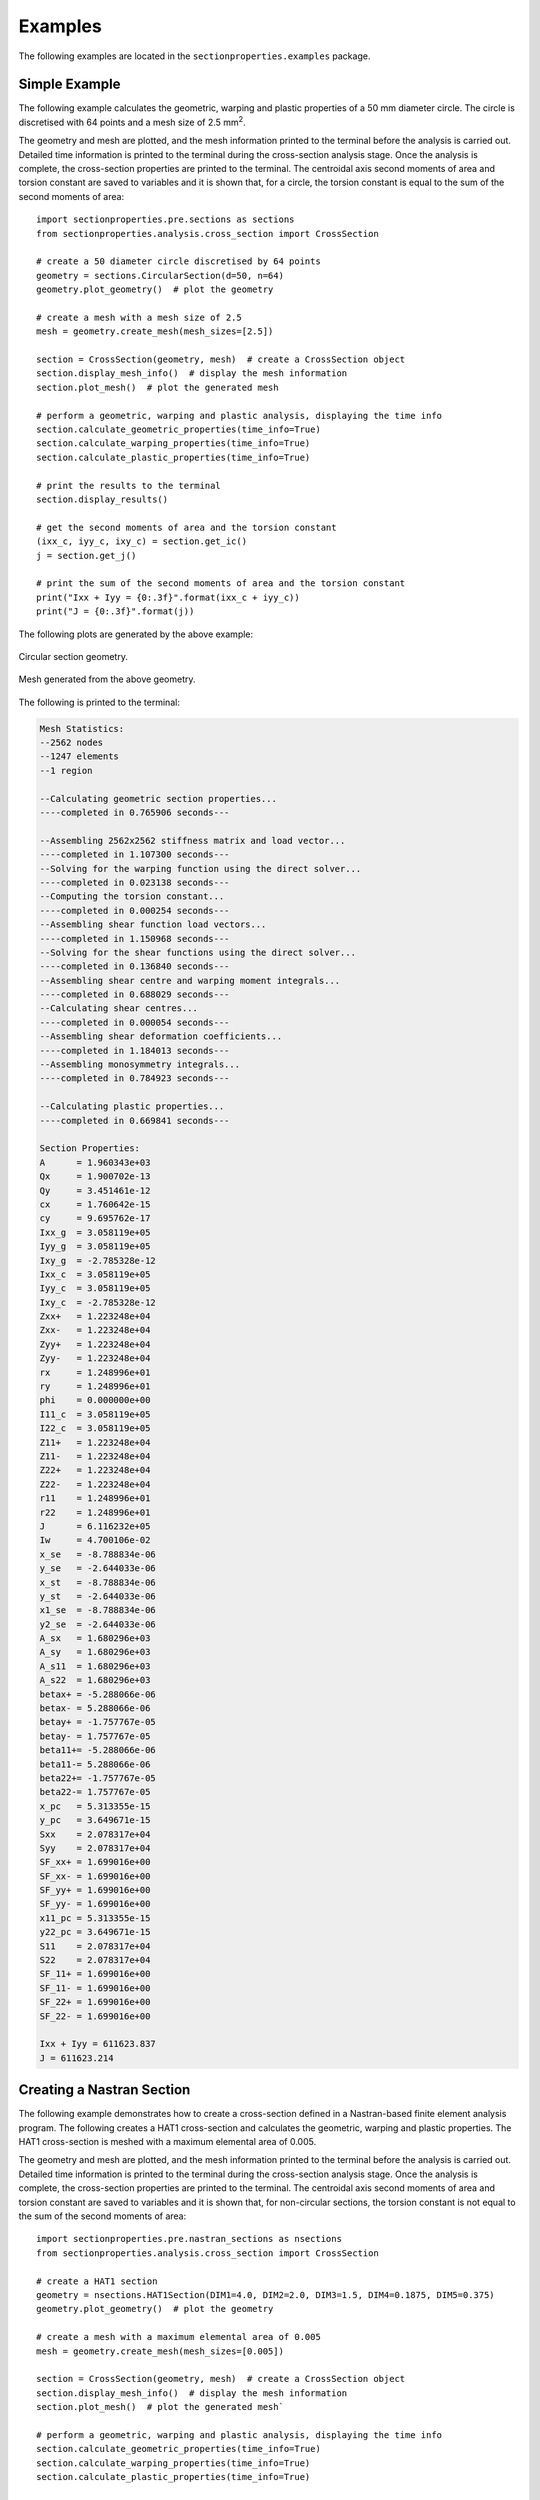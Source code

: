 .. _label-examples:

Examples
========

The following examples are located in the ``sectionproperties.examples``
package.

Simple Example
--------------

The following example calculates the geometric, warping and plastic properties
of a 50 mm diameter circle. The circle is discretised with 64 points and a mesh
size of 2.5 mm\ :sup:`2`.

The geometry and mesh are plotted, and the mesh information printed to the terminal
before the analysis is carried out. Detailed time information is printed to the
terminal during the cross-section analysis stage. Once the analysis is complete,
the cross-section properties are printed to the terminal. The centroidal
axis second moments of area and torsion constant are saved to variables and it
is shown that, for a circle, the torsion constant is equal to the sum of the
second moments of area::

  import sectionproperties.pre.sections as sections
  from sectionproperties.analysis.cross_section import CrossSection

  # create a 50 diameter circle discretised by 64 points
  geometry = sections.CircularSection(d=50, n=64)
  geometry.plot_geometry()  # plot the geometry

  # create a mesh with a mesh size of 2.5
  mesh = geometry.create_mesh(mesh_sizes=[2.5])

  section = CrossSection(geometry, mesh)  # create a CrossSection object
  section.display_mesh_info()  # display the mesh information
  section.plot_mesh()  # plot the generated mesh

  # perform a geometric, warping and plastic analysis, displaying the time info
  section.calculate_geometric_properties(time_info=True)
  section.calculate_warping_properties(time_info=True)
  section.calculate_plastic_properties(time_info=True)

  # print the results to the terminal
  section.display_results()

  # get the second moments of area and the torsion constant
  (ixx_c, iyy_c, ixy_c) = section.get_ic()
  j = section.get_j()

  # print the sum of the second moments of area and the torsion constant
  print("Ixx + Iyy = {0:.3f}".format(ixx_c + iyy_c))
  print("J = {0:.3f}".format(j))

The following plots are generated by the above example:

..  figure:: ../images/sections/circle_geometry.png
    :align: center
    :scale: 75 %

    Circular section geometry.

..  figure:: ../images/sections/circle_mesh.png
    :align: center
    :scale: 75 %

    Mesh generated from the above geometry.

The following is printed to the terminal:

.. code-block:: text

  Mesh Statistics:
  --2562 nodes
  --1247 elements
  --1 region

  --Calculating geometric section properties...
  ----completed in 0.765906 seconds---

  --Assembling 2562x2562 stiffness matrix and load vector...
  ----completed in 1.107300 seconds---
  --Solving for the warping function using the direct solver...
  ----completed in 0.023138 seconds---
  --Computing the torsion constant...
  ----completed in 0.000254 seconds---
  --Assembling shear function load vectors...
  ----completed in 1.150968 seconds---
  --Solving for the shear functions using the direct solver...
  ----completed in 0.136840 seconds---
  --Assembling shear centre and warping moment integrals...
  ----completed in 0.688029 seconds---
  --Calculating shear centres...
  ----completed in 0.000054 seconds---
  --Assembling shear deformation coefficients...
  ----completed in 1.184013 seconds---
  --Assembling monosymmetry integrals...
  ----completed in 0.784923 seconds---

  --Calculating plastic properties...
  ----completed in 0.669841 seconds---

  Section Properties:
  A	 = 1.960343e+03
  Qx	 = 1.900702e-13
  Qy	 = 3.451461e-12
  cx	 = 1.760642e-15
  cy	 = 9.695762e-17
  Ixx_g	 = 3.058119e+05
  Iyy_g	 = 3.058119e+05
  Ixy_g	 = -2.785328e-12
  Ixx_c	 = 3.058119e+05
  Iyy_c	 = 3.058119e+05
  Ixy_c	 = -2.785328e-12
  Zxx+	 = 1.223248e+04
  Zxx-	 = 1.223248e+04
  Zyy+	 = 1.223248e+04
  Zyy-	 = 1.223248e+04
  rx	 = 1.248996e+01
  ry	 = 1.248996e+01
  phi	 = 0.000000e+00
  I11_c	 = 3.058119e+05
  I22_c	 = 3.058119e+05
  Z11+	 = 1.223248e+04
  Z11-	 = 1.223248e+04
  Z22+	 = 1.223248e+04
  Z22-	 = 1.223248e+04
  r11	 = 1.248996e+01
  r22	 = 1.248996e+01
  J	 = 6.116232e+05
  Iw	 = 4.700106e-02
  x_se	 = -8.788834e-06
  y_se	 = -2.644033e-06
  x_st	 = -8.788834e-06
  y_st	 = -2.644033e-06
  x1_se	 = -8.788834e-06
  y2_se	 = -2.644033e-06
  A_sx	 = 1.680296e+03
  A_sy	 = 1.680296e+03
  A_s11	 = 1.680296e+03
  A_s22	 = 1.680296e+03
  betax+ = -5.288066e-06
  betax- = 5.288066e-06
  betay+ = -1.757767e-05
  betay- = 1.757767e-05
  beta11+= -5.288066e-06
  beta11-= 5.288066e-06
  beta22+= -1.757767e-05
  beta22-= 1.757767e-05
  x_pc	 = 5.313355e-15
  y_pc	 = 3.649671e-15
  Sxx	 = 2.078317e+04
  Syy	 = 2.078317e+04
  SF_xx+ = 1.699016e+00
  SF_xx- = 1.699016e+00
  SF_yy+ = 1.699016e+00
  SF_yy- = 1.699016e+00
  x11_pc = 5.313355e-15
  y22_pc = 3.649671e-15
  S11	 = 2.078317e+04
  S22	 = 2.078317e+04
  SF_11+ = 1.699016e+00
  SF_11- = 1.699016e+00
  SF_22+ = 1.699016e+00
  SF_22- = 1.699016e+00

  Ixx + Iyy = 611623.837
  J = 611623.214

Creating a Nastran Section
--------------------------

The following example demonstrates how to create a cross-section defined in
a Nastran-based finite element analysis program. The following creates a
HAT1 cross-section and calculates the geometric, warping and plastic properties.
The HAT1 cross-section is meshed with a maximum elemental area of 0.005.

The geometry and mesh are plotted, and the mesh information printed to the terminal
before the analysis is carried out. Detailed time information is printed to the
terminal during the cross-section analysis stage. Once the analysis is complete,
the cross-section properties are printed to the terminal. The centroidal
axis second moments of area and torsion constant are saved to variables and it
is shown that, for non-circular sections, the torsion constant is not equal to the
sum of the second moments of area::

    import sectionproperties.pre.nastran_sections as nsections
    from sectionproperties.analysis.cross_section import CrossSection

    # create a HAT1 section
    geometry = nsections.HAT1Section(DIM1=4.0, DIM2=2.0, DIM3=1.5, DIM4=0.1875, DIM5=0.375)
    geometry.plot_geometry()  # plot the geometry

    # create a mesh with a maximum elemental area of 0.005
    mesh = geometry.create_mesh(mesh_sizes=[0.005])

    section = CrossSection(geometry, mesh)  # create a CrossSection object
    section.display_mesh_info()  # display the mesh information
    section.plot_mesh()  # plot the generated mesh`

    # perform a geometric, warping and plastic analysis, displaying the time info
    section.calculate_geometric_properties(time_info=True)
    section.calculate_warping_properties(time_info=True)
    section.calculate_plastic_properties(time_info=True)

    # print the results to the terminal
    section.display_results()

    # get the second moments of area and the torsion constant
    (ixx_c, iyy_c, ixy_c) = section.get_ic()
    j = section.get_j()

    # print the sum of the second moments of area and the torsion constant
    print("Ixx + Iyy = {0:.3f}".format(ixx_c + iyy_c))
    print("J = {0:.3f}".format(j))

The following plots are generated by the above example:

..  figure:: ../images/sections/hat1_geometry.png
    :align: center
    :scale: 75 %

    Circular section geometry.

..  figure:: ../images/sections/hat1_mesh.png
    :align: center
    :scale: 75 %

    Mesh generated from the above geometry.

The following is printed to the terminal:

.. code-block:: text

    Mesh Statistics:
    --2038 nodes
    --926 elements
    --2 regions

    --Calculating geometric section properties...
    ----completed in 0.367074 seconds---

    --Assembling 2038x2038 stiffness matrix and load vector...
    ----completed in 0.515934 seconds---
    --Solving for the warping function using the direct solver...
    ----completed in 0.005604 seconds---
    --Computing the torsion constant...
    ----completed in 0.000104 seconds---
    --Assembling shear function load vectors...
    ----completed in 0.525532 seconds---
    --Solving for the shear functions using the direct solver...
    ----completed in 0.064247 seconds---
    --Assembling shear centre and warping moment integrals...
    ----completed in 0.331969 seconds---
    --Calculating shear centres...
    ----completed in 0.000043 seconds---
    --Assembling shear deformation coefficients...
    ----completed in 0.511631 seconds---
    --Assembling monosymmetry integrals...
    ----completed in 0.389498 seconds---

    --Calculating plastic properties...
    ----completed in 0.131321 seconds---

    Section Properties:
    A	 = 2.789062e+00
    Qx	 = 1.626709e+00
    Qy	 = -1.424642e-16
    cx	 = -5.107959e-17
    cy	 = 5.832458e-01
    Ixx_g	 = 1.935211e+00
    Iyy_g	 = 3.233734e+00
    Ixy_g	 = -1.801944e-16
    Ixx_c	 = 9.864400e-01
    Iyy_c	 = 3.233734e+00
    Ixy_c	 = -9.710278e-17
    Zxx+	 = 6.962676e-01
    Zxx-	 = 1.691294e+00
    Zyy+	 = 1.616867e+00
    Zyy-	 = 1.616867e+00
    rx	 = 5.947113e-01
    ry	 = 1.076770e+00
    phi	 = -9.000000e+01
    I11_c	 = 3.233734e+00
    I22_c	 = 9.864400e-01
    Z11+	 = 1.616867e+00
    Z11-	 = 1.616867e+00
    Z22+	 = 1.691294e+00
    Z22-	 = 6.962676e-01
    r11	 = 1.076770e+00
    r22	 = 5.947113e-01
    J	 = 9.878443e-01
    Iw	 = 1.160810e-01
    x_se	 = 4.822719e-05
    y_se	 = 4.674792e-01
    x_st	 = 4.822719e-05
    y_st	 = 4.674792e-01
    x1_se	 = 1.157666e-01
    y2_se	 = 4.822719e-05
    A_sx	 = 1.648312e+00
    A_sy	 = 6.979733e-01
    A_s11	 = 6.979733e-01
    A_s22	 = 1.648312e+00
    betax+	 = -2.746928e-01
    betax-	 = 2.746928e-01
    betay+	 = 9.645438e-05
    betay-	 = -9.645438e-05
    beta11+	 = 9.645438e-05
    beta11-	 = -9.645438e-05
    beta22+	 = 2.746928e-01
    beta22-	 = -2.746928e-01
    x_pc	 = -5.107959e-17
    y_pc	 = 3.486328e-01
    Sxx	 = 1.140530e+00
    Syy	 = 2.603760e+00
    SF_xx+	 = 1.638062e+00
    SF_xx-	 = 6.743533e-01
    SF_yy+	 = 1.610373e+00
    SF_yy-	 = 1.610373e+00
    x11_pc	 = -3.671369e-17
    y22_pc	 = 3.486328e-01
    S11	 = 2.603760e+00
    S22	 = 1.140530e+00
    SF_11+	 = 1.610374e+00
    SF_11-	 = 1.610374e+00
    SF_22+	 = 6.743539e-01
    SF_22-	 = 1.638064e+00

    Ixx + Iyy = 4.220
    J = 0.988

Creating Custom Geometry
------------------------

The following example demonstrates how geometry objects can be created from a
list of points, facets, holes and control points. An straight angle section with
a plate at its base is created from a list of points and facets. The bottom plate
is assigned a separate control point meaning two discrete regions are created.
Creating separate regions allows the user to control the mesh size in each region
and assign material properties to different regions. The geometry is cleaned to
remove the overlapping facet at the junction of the angle and the plate. A
geometric, warping and plastic analysis is then carried out.

The geometry and mesh are plotted before the analysis is carried out. Once the
analysis is complete, a plot of the various calculated centroids is generated::

  import sectionproperties.pre.sections as sections
  from sectionproperties.analysis.cross_section import CrossSection

  # define parameters for the angle section
  a = 1
  b = 2
  t = 0.1

  # build the lists of points, facets, holes and control points
  points = [[-t/2, -2*a], [t/2, -2*a], [t/2, -t/2], [a, -t/2], [a, t/2],
            [-t/2, t/2], [-b/2, -2*a], [b/2, -2*a], [b/2, -2*a-t],
            [-b/2, -2*a-t]]
  facets = [[0, 1], [1, 2], [2, 3], [3, 4], [4, 5], [5, 0], [6, 7], [7, 8],
            [8, 9], [9, 6]]
  holes = []
  control_points = [[0, 0], [0, -2*a-t/2]]

  # create the custom geometry object
  geometry = sections.CustomSection(points, facets, holes, control_points)
  geometry.clean_geometry()  # clean the geometry
  geometry.plot_geometry()  # plot the geometry

  # create the mesh - use a smaller refinement for the angle region
  mesh = geometry.create_mesh(mesh_sizes=[0.0005, 0.001])

  # create a CrossSection object
  section = CrossSection(geometry, mesh)
  section.plot_mesh()  # plot the generated mesh

  # perform a geometric, warping and plastic analysis
  section.calculate_geometric_properties()
  section.calculate_warping_properties()
  section.calculate_plastic_properties()

  # plot the centroids
  section.plot_centroids()

The following plots are generated by the above example:

..  figure:: ../images/examples/custom_geometry.png
    :align: center
    :scale: 75 %

    Plot of the generated geometry object.

..  figure:: ../images/examples/custom_mesh.png
    :align: center
    :scale: 75 %

    Mesh generated from the above geometry.

..  figure:: ../images/examples/custom_centroids.png
    :align: center
    :scale: 75 %

    Plot of the centroids and the principal axis.

Creating a Merged Section
-------------------------

The following example demonstrates how to merge multiple geometry objects into
a single geometry object. A 150x100x6 RHS is modelled with a solid 50x50 triangular
section on its top and a 100x100x6 EA section on its right side. The three geometry
objects are merged together using the :class:`~sectionproperties.pre.sections.MergedSection`
class. The order of the geometry objects in the list that is passed into the constructor of the
:class:`~sectionproperties.pre.sections.MergedSection` class is important, as this same
order relates to specifying mesh sizes and material properties.

Once the geometry has been merged, it is vital to clean the geometry to remove
any artefacts that may impede the meshing algorithm. A mesh is created with a mesh
size of 2.5 mm\ :sup:`2` for the RHS (first in ``section_list``), 5 mm\ :sup:`2` for the triangle (second
in ``section_list``) and 3 mm\ :sup:`2` for the angle (last in ``section_list``).

The geometry and mesh are plotted, and the mesh information printed to the terminal
before the analysis is carried out. Detailed time information is printed to the
terminal during the cross-section analysis stage. Once the analysis is complete,
the centroids are plotted::

  import sectionproperties.pre.sections as sections
  from sectionproperties.analysis.cross_section import CrossSection

  # create a 150x100x6 RHS
  rhs = sections.Rhs(d=150, b=100, t=6, r_out=15, n_r=8)

  # create a triangular section on top of the RHS
  points = [[0, 0], [50, 0], [25, 50]]
  facets = [[0, 1], [1, 2], [2, 0]]
  holes = []
  control_points = [[25, 25]]
  triangle = sections.CustomSection(points, facets, holes, control_points,
                                    shift=[25, 150])

  # create a 100x100x6 EA on the right of the RHS
  angle = sections.AngleSection(d=100, b=100, t=6, r_r=8, r_t=5, n_r=8,
                                shift=[100, 25])

  # create a list of the sections to be merged
  section_list = [rhs, triangle, angle]

  # merge the three sections into one geometry object
  geometry = sections.MergedSection(section_list)

  # clean the geometry - print cleaning information to the terminal
  geometry.clean_geometry(verbose=True)
  geometry.plot_geometry()  # plot the geometry

  # create a mesh - use a mesh size of 2.5 for the RHS, 5 for the triangle and
  # 3 for the angle
  mesh = geometry.create_mesh(mesh_sizes=[2.5, 5, 3])

  # create a CrossSection object
  section = CrossSection(geometry, mesh)
  section.display_mesh_info()  # display the mesh information
  section.plot_mesh()  # plot the generated mesh

  # perform a geometric, warping and plastic analysis, displaying the time info
  # and the iteration info for the plastic analysis
  section.calculate_geometric_properties(time_info=True)
  section.calculate_warping_properties(time_info=True)
  section.calculate_plastic_properties(time_info=True, verbose=True)

  # plot the centroids
  section.plot_centroids()

The following plots are generated by the above example:

..  figure:: ../images/examples/merged_geometry.png
    :align: center
    :scale: 75 %

    Plot of the generated geometry object.

..  figure:: ../images/examples/merged_mesh.png
    :align: center
    :scale: 75 %

    Mesh generated from the above geometry.

..  figure:: ../images/examples/merged_centroids.png
    :align: center
    :scale: 75 %

    Plot of the centroids and the principal axis.

The following is printed to the terminal:

.. code-block:: text

  Removed overlapping facets... Rebuilt with points: [30, 67, 93, 32]
  Removed overlapping facets... Rebuilt with points: [46, 65, 64, 48]
  Mesh Statistics:
  --6053 nodes
  --2755 elements
  --3 regions

  --Calculating geometric section properties...
  ----completed in 1.730845 seconds---

  --Assembling 6053x6053 stiffness matrix and load vector...
  ----completed in 2.793801 seconds---
  --Solving for the warping function using the direct solver...
  ----completed in 0.021323 seconds---
  --Computing the torsion constant...
  ----completed in 0.000316 seconds---
  --Assembling shear function load vectors...
  ----completed in 2.552404 seconds---
  --Solving for the shear functions using the direct solver...
  ----completed in 0.604847 seconds---
  --Assembling shear centre and warping moment integrals...
  ----completed in 1.578075 seconds---
  --Calculating shear centres...
  ----completed in 0.000068 seconds---
  --Assembling shear deformation coefficients...
  ----completed in 2.438405 seconds---

  --Calculating plastic properties...
  ---x-axis plastic centroid calculation converged at 1.66608e+00 in 7 iterations.
  ---y-axis plastic centroid calculation converged at -5.83761e+00 in 10 iterations.
  ---11-axis plastic centroid calculation converged at -1.43134e+00 in 7 iterations.
  ---22-axis plastic centroid calculation converged at -1.21319e+01 in 9 iterations.
  ----completed in 2.710146 seconds---

Mirroring and Rotating Geometry
-------------------------------

The following example demonstrates how geometry objects can be mirrored and
rotated. A 200PFC and 150PFC are placed back-to-back by using the
:func:`~sectionproperties.pre.sections.Geometry.mirror_section` method and are
rotated counter-clockwise by 30 degrees by using the
:func:`~sectionproperties.pre.sections.Geometry.rotate_section` method. The
geometry is cleaned to ensure there are no overlapping facets along the junction
between the two PFCs. A geometric, warping and plastic analysis is then carried out.

The geometry and mesh are plotted, and the mesh information printed to the terminal
before the analysis is carried out. Detailed time information is printed to the
terminal during the cross-section analysis stage and iteration information printed
for the plastic analysis. Once the analysis is complete, a plot of the various
calculated centroids is generated::

  import sectionproperties.pre.sections as sections
  from sectionproperties.analysis.cross_section import CrossSection

  # create a 200PFC and a 150PFC
  pfc1 = sections.PfcSection(d=203, b=133, t_f=7.8, t_w=5.8, r=8.9, n_r=8)
  pfc2 = sections.PfcSection(d=150, b=133, t_f=7.8, t_w=5.8, r=8.9, n_r=8,
                             shift=[0, 26.5])

  # mirror the 200 PFC about the y-axis
  pfc1.mirror_section(axis='y', mirror_point=[0, 0])

  # merge the pfc sections
  geometry = sections.MergedSection([pfc1, pfc2])

  # rotate the geometry counter-clockwise by 30 degrees
  geometry.rotate_section(angle=30)

  # clean the geometry - print cleaning information to the terminal
  geometry.clean_geometry(verbose=True)
  geometry.plot_geometry()  # plot the geometry

  # create a mesh - use a mesh size of 5 for the 200PFC and 4 for the 150PFC
  mesh = geometry.create_mesh(mesh_sizes=[5, 4])

  # create a CrossSection object
  section = CrossSection(geometry, mesh)
  section.display_mesh_info()  # display the mesh information
  section.plot_mesh()  # plot the generated mesh

  # perform a geometric, warping and plastic analysis, displaying the time info
  # and the iteration info for the plastic analysis
  section.calculate_geometric_properties(time_info=True)
  section.calculate_warping_properties(time_info=True)
  section.calculate_plastic_properties(time_info=True, verbose=True)

  # plot the centroids
  section.plot_centroids()

The following plots are generated by the above example:

..  figure:: ../images/examples/mirr_rot_geometry.png
    :align: center
    :scale: 75 %

    Plot of the generated geometry object.

..  figure:: ../images/examples/mirr_rot_mesh.png
    :align: center
    :scale: 75 %

    Mesh generated from the above geometry.

..  figure:: ../images/examples/mirr_rot_centroids.png
    :align: center
    :scale: 75 %

    Plot of the centroids and the principal axis.

The following is printed to the terminal:

.. code-block:: text

  Removed overlapping facets... Rebuilt with points: [21, 43, 22, 0]
  Mesh Statistics:
  --4841 nodes
  --2152 elements
  --2 regions

  --Calculating geometric section properties...
  ----completed in 1.350236 seconds---

  --Assembling 4841x4841 stiffness matrix and load vector...
  ----completed in 2.002365 seconds---
  --Solving for the warping function using the direct solver...
  ----completed in 0.013307 seconds---
  --Computing the torsion constant...
  ----completed in 0.000222 seconds---
  --Assembling shear function load vectors...
  ----completed in 1.910170 seconds---
  --Solving for the shear functions using the direct solver...
  ----completed in 0.623121 seconds---
  --Assembling shear centre and warping moment integrals...
  ----completed in 1.163591 seconds---
  --Calculating shear centres...
  ----completed in 0.000059 seconds---
  --Assembling shear deformation coefficients...
  ----completed in 1.831169 seconds---

  --Calculating plastic properties...
  ---x-axis plastic centroid calculation converged at 2.77651e+00 in 9 iterations.
  ---y-axis plastic centroid calculation converged at 3.02247e+00 in 5 iterations.
  ---11-axis plastic centroid calculation converged at -2.41585e-13 in 3 iterations.
  ---22-axis plastic centroid calculation converged at 6.10669e-01 in 5 iterations.
  ----completed in 0.860817 seconds---

Performing a Stress Analysis
----------------------------

The following example demonstrates how a stress analysis can be performed on a
cross-section. A 150x100x6 RHS is modelled on its side with a maximum mesh area
of 2 mm\ :sup:`2`. The pre-requisite geometric and warping analyses are performed
before two separate stress analyses are undertaken. The first combines bending
and shear about the x-axis with a torsion moment and the second combines bending
and shear about the y-axis with a torsion moment.

After the analysis is performed, various plots of the stresses are generated::

  import sectionproperties.pre.sections as sections
  from sectionproperties.analysis.cross_section import CrossSection

  # create a 150x100x6 RHS on its side
  geometry = sections.Rhs(d=100, b=150, t=6, r_out=15, n_r=8)

  # create a mesh with a maximum area of 2
  mesh = geometry.create_mesh(mesh_sizes=[2])

  # create a CrossSection object
  section = CrossSection(geometry, mesh)

  # perform a geometry and warping analysis
  section.calculate_geometric_properties()
  section.calculate_warping_properties()

  # perform a stress analysis with Mx = 5 kN.m; Vx = 10 kN and Mzz = 3 kN.m
  case1 = section.calculate_stress(Mxx=5e6, Vx=10e3, Mzz=3e6)

  # perform a stress analysis with My = 15 kN.m; Vy = 30 kN and Mzz = 1.5 kN.m
  case2 = section.calculate_stress(Myy=15e6, Vy=30e3, Mzz=1.5e6)

  case1.plot_stress_m_zz(pause=False)  # plot the bending stress for case1
  case1.plot_vector_mzz_zxy(pause=False)  # plot the torsion vectors for case1
  case2.plot_stress_v_zxy(pause=False)  # plot the shear stress for case1
  case1.plot_stress_vm(pause=False)  # plot the von mises stress for case1
  case2.plot_stress_vm()  # plot the von mises stress for case2

The following plots are generated by the above example:

..  figure:: ../images/examples/stress_m.png
    :align: center
    :scale: 75 %

    Contour plot of the bending stress for case 1.

..  figure:: ../images/examples/stress_mzz.png
    :align: center
    :scale: 75 %

    Vector plot of the torsion stress for case 1.

..  figure:: ../images/examples/stress_v.png
    :align: center
    :scale: 75 %

    Contour plot of the shear stress for case 2.

..  figure:: ../images/examples/stress_vm1.png
    :align: center
    :scale: 75 %

    Contour plot of the von Mises stress for case 1.

..  figure:: ../images/examples/stress_vm2.png
    :align: center
    :scale: 75 %

    Contour plot of the von Mises stress for case 2.

Creating a Composite Cross-Section
----------------------------------

The following example demonstrates how to create a composite cross-section by assigning
different material properties to various regions of the mesh. A steel 310UB40.4 is modelled
with a 50Dx600W timber panel placed on its top flange.

The geometry and mesh are plotted, and the mesh information printed to the terminal
before the analysis is carried out. All types of cross-section analyses are carried
out, with an axial force, bending moment and shear force applied during the stress
analysis. Once the analysis is complete, the cross-section properties are printed
to the terminal and a plot of the centroids and cross-section stresses generated::

  import sectionproperties.pre.sections as sections
  from sectionproperties.pre.pre import Material
  from sectionproperties.analysis.cross_section import CrossSection

  # create material properties
  steel = Material(name='Steel', elastic_modulus=200e3, poissons_ratio=0.3,
                   yield_strength=500, color='grey')
  timber = Material(name='Timber', elastic_modulus=8e3, poissons_ratio=0.35,
                    yield_strength=20, color='burlywood')

  # create 310UB40.4
  ub = sections.ISection(d=304, b=165, t_f=10.2, t_w=6.1, r=11.4, n_r=8)

  # create timber panel on top of the UB
  panel = sections.RectangularSection(d=50, b=600, shift=[-217.5, 304])

  # merge the two sections into one geometry object
  geometry = sections.MergedSection([ub, panel])
  geometry.clean_geometry()  # clean the geometry
  geometry.plot_geometry()  # plot the geometry

  # create a mesh - use a mesh size of 5 for the UB, 20 for the panel
  mesh = geometry.create_mesh(mesh_sizes=[5, 20])

  # create a CrossSection object - take care to list the materials in the same
  # order as entered into the MergedSection
  section = CrossSection(geometry, mesh, materials=[steel, timber])
  section.display_mesh_info()  # display the mesh information

  # plot the mesh with coloured materials and a line transparency of 0.5
  section.plot_mesh(materials=True, alpha=0.5)

  # perform a geometric, warping and plastic analysis
  section.calculate_geometric_properties(time_info=True)
  section.calculate_warping_properties(time_info=True)
  section.calculate_plastic_properties(time_info=True, verbose=True)

  # perform a stress analysis with N = 100 kN, Mxx = 120 kN.m and Vy = 75 kN
  stress_post = section.calculate_stress(N=-100e3, Mxx=-120e6, Vy=-75e3,
                                         time_info=True)

  # print the results to the terminal
  section.display_results()

  # plot the centroids
  section.plot_centroids()

  stress_post.plot_stress_n_zz(pause=False)  # plot the axial stress
  stress_post.plot_stress_m_zz(pause=False)  # plot the bending stress
  stress_post.plot_stress_v_zxy()  # plot the shear stress

The following plots are generated by the above example:

..  figure:: ../images/examples/composite_geometry.png
    :align: center
    :scale: 75 %

    Plot of the generated geometry object.

..  figure:: ../images/examples/composite_mesh.png
    :align: center
    :scale: 75 %

    Mesh generated from the above geometry.

..  figure:: ../images/examples/composite_centroids.png
    :align: center
    :scale: 75 %

    Plot of the centroids and the principal axis.

..  figure:: ../images/examples/composite_stress_n.png
    :align: center
    :scale: 75 %

    Contour plot of the axial stress.

..  figure:: ../images/examples/composite_stress_m.png
    :align: center
    :scale: 75 %

    Contour plot of the bending stress.

..  figure:: ../images/examples/composite_stress_v.png
    :align: center
    :scale: 75 %

    Contour plot of the shear stress.

The following is printed to the terminal:

.. code-block:: text

  Mesh Statistics:
  --8972 nodes
  --4189 elements
  --2 regions

  --Calculating geometric section properties...
  ----completed in 2.619151 seconds---

  --Assembling 8972x8972 stiffness matrix and load vector...
  ----completed in 4.814592 seconds---
  --Solving for the warping function using the direct solver...
  ----completed in 0.032710 seconds---
  --Computing the torsion constant...
  ----completed in 0.000281 seconds---
  --Assembling shear function load vectors...
  ----completed in 3.648590 seconds---
  --Solving for the shear functions using the direct solver...
  ----completed in 0.073731 seconds---
  --Assembling shear centre and warping moment integrals...
  ----completed in 2.288843 seconds---
  --Calculating shear centres...
  ----completed in 0.000064 seconds---
  --Assembling shear deformation coefficients...
  ----completed in 3.597728 seconds---
  --Assembling monosymmetry integrals...
  ----completed in 2.519333 seconds---

  --Calculating plastic properties...
  d = -185.13088495027134; f_norm = 1.0
  d = 168.86911504972866; f_norm = -1.0
  d = -8.130884950271337; f_norm = 0.1396051884674814
  d = 13.552166872240885; f_norm = 0.0983423820518053
  d = 60.60270845168385; f_norm = 0.008805290832496546
  d = 64.90008929872263; f_norm = 0.0006273832465500235
  d = 65.22746216923525; f_norm = 4.393296044849056e-06
  d = 65.22976962543858; f_norm = 2.2112746988930985e-09
  d = 65.2298027403234; f_norm = -6.080628821651535e-08
  ---x-axis plastic centroid calculation converged at 6.52298e+01 in 8 iterations.
  d = -300.0; f_norm = -1.0
  d = 300.0; f_norm = 1.0
  d = 0.0; f_norm = 2.1790636349700628e-16
  d = -5e-07; f_norm = -4.7730935851751974e-08
  ---y-axis plastic centroid calculation converged at 0.00000e+00 in 3 iterations.
  d = -185.13088495027134; f_norm = 1.0
  d = 168.86911504972866; f_norm = -1.0
  d = -8.130884950271337; f_norm = 0.1396051884674814
  d = 13.552166872240885; f_norm = 0.0983423820518053
  d = 60.60270845168385; f_norm = 0.008805290832496546
  d = 64.90008929872263; f_norm = 0.0006273832465500235
  d = 65.22746216923525; f_norm = 4.393296044849056e-06
  d = 65.22976962543858; f_norm = 2.2112746988930985e-09
  d = 65.2298027403234; f_norm = -6.080628821651535e-08
  ---11-axis plastic centroid calculation converged at 6.52298e+01 in 8 iterations.
  d = -300.0; f_norm = -1.0
  d = 300.0; f_norm = 1.0
  d = 0.0; f_norm = 2.1790636349700628e-16
  d = -5e-07; f_norm = -4.7730935851751974e-08
  ---22-axis plastic centroid calculation converged at 0.00000e+00 in 3 iterations.
  ----completed in 0.794056 seconds---

  --Calculating cross-section stresses...
  ----completed in 4.240446 seconds---

  Section Properties:
  A	 = 3.521094e+04
  E.A	 = 1.282187e+09
  E.Qx	 = 2.373725e+11
  E.Qy	 = 1.057805e+11
  cx	 = 8.250000e+01
  cy	 = 1.851309e+02
  E.Ixx_g= 6.740447e+13
  E.Iyy_g= 1.745613e+13
  E.Ixy_g= 1.958323e+13
  E.Ixx_c= 2.345949e+13
  E.Iyy_c= 8.729240e+12
  E.Ixy_c= -7.421875e-02
  E.Zxx+ = 1.389212e+11
  E.Zxx- = 1.267184e+11
  E.Zyy+ = 2.909747e+10
  E.Zyy- = 2.909747e+10
  rx	 = 1.352644e+02
  ry	 = 8.251112e+01
  phi	 = 0.000000e+00
  E.I11_c= 2.345949e+13
  E.I22_c= 8.729240e+12
  E.Z11+ = 1.389212e+11
  E.Z11- = 1.267184e+11
  E.Z22+ = 2.909747e+10
  E.Z22- = 2.909747e+10
  r11	 = 1.352644e+02
  r22	 = 8.251112e+01
  G.J	 = 1.439379e+11
  G.Iw	 = 2.554353e+16
  x_se	 = 8.250071e+01
  y_se	 = 2.863400e+02
  x_st	 = 8.250070e+01
  y_st	 = 2.857074e+02
  x1_se	 = 7.063407e-04
  y2_se	 = 1.012091e+02
  A_sx	 = 1.104723e+04
  A_sy	 = 1.021183e+04
  A_s11	 = 1.104723e+04
  A_s22	 = 1.021183e+04
  betax+ = 2.039413e+02
  betax- = -2.039413e+02
  betay+ = 1.412681e-03
  betay- = -1.412681e-03
  beta11+= 2.039413e+02
  beta11-= -2.039413e+02
  beta22+= 1.412681e-03
  beta22-= -1.412681e-03
  x_pc	 = 8.250000e+01
  y_pc	 = 2.503607e+02
  M_p,xx = 3.932542e+08
  M_p,yy = 1.610673e+08
  x11_pc = 8.250000e+01
  y22_pc = 2.503607e+02
  M_p,11 = 3.932542e+08
  M_p,22 = 1.610673e+08

Frame Analysis Example
----------------------

The following example demonstrates how *sectionproperties* can be used to
calculate the cross-section properties required for a frame analysis. Using this
method is preferred over executing a geometric and warping analysis as only variables
required for a frame analysis are computed. In this example the torsion constant of
a rectangular section is calculated for a number of different mesh sizes and the
accuracy of the result compared with the time taken to obtain the solution::

  import time
  import numpy as np
  import matplotlib.pyplot as plt
  import sectionproperties.pre.sections as sections
  from sectionproperties.analysis.cross_section import CrossSection

  # create a rectangular section
  geometry = sections.RectangularSection(d=100, b=50)

  # create a list of mesh sizes to analyse
  mesh_sizes = [1.5, 2, 2.5, 3, 4, 5, 10, 15, 20, 25, 30, 40, 50, 75, 100]
  j_calc = []  # list to store torsion constants
  t_calc = []  # list to store computation times

  # loop through mesh sizes
  for mesh_size in mesh_sizes:
      mesh = geometry.create_mesh(mesh_sizes=[mesh_size])  # create mesh
      section = CrossSection(geometry, mesh)  # create a CrossSection object
      start_time = time.time()  # start timing
      # calculate the frame properties
      (_, _, _, _, j, _) = section.calculate_frame_properties()
      t = time.time() - start_time  # stop timing
      t_calc.append(t)  # save the time
      j_calc.append(j)  # save the torsion constant
      # print the result
      msg = "Mesh Size: {0}; ".format(mesh_size)
      msg += "Solution Time {0:.5f} s; ".format(t)
      msg += "Torsion Constant: {0:.12e}".format(j)
      print(msg)

  correct_val = j_calc[0]  # assume the finest mesh gives the 'correct' value
  j_np = np.array(j_calc)  # convert results to a numpy array
  error_vals = (j_calc - correct_val) / j_calc * 100  # compute the error

  # produce a plot of the accuracy of the torsion constant with computation time
  plt.loglog(t_calc[1:], error_vals[1:], 'kx-')
  plt.xlabel("Solver Time [s]")
  plt.ylabel("Torsion Constant Error [%]")
  plt.show()

..  figure:: ../images/examples/frame_graph.png
    :align: center
    :scale: 75 %

    Plot of the torsion constant as a function of the solution time.

Advanced Examples
-----------------

The following examples demonstrates how *sectionproperties* can be used for more academic purposes.

Torsion Constant of a Rectangle
^^^^^^^^^^^^^^^^^^^^^^^^^^^^^^^

In this example, the aspect ratio of a rectangular section is varied whilst keeping a constant
cross-sectional area and the torsion constant calculated. The variation of the torsion constant
with the aspect ratio is then plotted::

  import numpy as np
  import matplotlib.pyplot as plt
  import sectionproperties.pre.sections as sections
  from sectionproperties.analysis.cross_section import CrossSection

  # rectangle dimensions
  d_list = []
  b_list = np.linspace(0.2, 1, 20)
  j_list = []  # list holding torsion constant results

  # number of elements for each analysis
  n = 500

  # loop through all the widths
  for b in b_list:
      # calculate d assuming area = 1
      d = 1 / b
      d_list.append(d)

      # compute mesh size
      ms = d * b / n

      # perform a warping analysis on rectangle
      geometry = sections.RectangularSection(d=d, b=b)
      mesh = geometry.create_mesh(mesh_sizes=[ms])
      section = CrossSection(geometry, mesh)
      section.calculate_geometric_properties()
      section.calculate_warping_properties()

      # get the torsion constant
      j = section.get_j()
      print("d/b = {0:.3f}; J = {1:.5e}".format(d/b, j))
      j_list.append(j)

  # plot the torsion constant as a function of the aspect ratio
  (fig, ax) = plt.subplots()
  ax.plot(np.array(d_list) / b_list, j_list, 'kx-')
  ax.set_xlabel("Aspect Ratio [d/b]")
  ax.set_ylabel("Torsion Constant [J]")
  ax.set_title("Rectangular Section Torsion Constant")
  plt.show()

..  figure:: ../images/examples/advanced1.png
    :align: center
    :scale: 75 %

    Plot of the torsion constant as a function of the aspect ratio.

Mesh Refinement
^^^^^^^^^^^^^^^

In this example the convergence of the torsion constant is investigated through an analysis of an
I-section. The mesh is refined both by modifying the mesh size and by specifying the number of
points making up the root radius. The figure below the example code shows that mesh refinement
adjacent to the root radius is a far more efficient method in obtaining fast convergence when
compared to reducing the mesh area size for the entire section::

  import numpy as np
  import matplotlib.pyplot as plt
  import sectionproperties.pre.sections as sections
  from sectionproperties.analysis.cross_section import CrossSection

  # define mesh sizes
  mesh_size_list = [50, 20, 10, 5, 3, 2, 1]
  nr_list = [4, 8, 12, 16, 20, 24, 32, 64]

  # initialise result lists
  mesh_results = []
  mesh_elements = []
  nr_results = []
  nr_elements = []

  # calculate reference solution
  geometry = sections.ISection(d=203, b=133, t_f=7.8, t_w=5.8, r=8.9, n_r=64)
  mesh = geometry.create_mesh(mesh_sizes=[0.5])  # create mesh
  section = CrossSection(geometry, mesh)  # create a CrossSection object
  section.calculate_geometric_properties()
  section.calculate_warping_properties()
  j_reference = section.get_j()  # get the torsion constant

  # run through mesh_sizes with n_r = 16
  for mesh_size in mesh_size_list:
      geometry = sections.ISection(d=203, b=133, t_f=7.8, t_w=5.8, r=8.9, n_r=16)
      mesh = geometry.create_mesh(mesh_sizes=[mesh_size])  # create mesh
      section = CrossSection(geometry, mesh)  # create a CrossSection object
      section.calculate_geometric_properties()
      section.calculate_warping_properties()

      mesh_elements.append(len(section.elements))
      mesh_results.append(section.get_j())

  # run through n_r with mesh_size = 3
  for n_r in nr_list:
      geometry = sections.ISection(d=203, b=133, t_f=7.8, t_w=5.8, r=8.9, n_r=n_r)
      mesh = geometry.create_mesh(mesh_sizes=[3])  # create mesh
      section = CrossSection(geometry, mesh)  # create a CrossSection object
      section.calculate_geometric_properties()
      section.calculate_warping_properties()

      nr_elements.append(len(section.elements))
      nr_results.append(section.get_j())

  # convert results to a numpy array
  mesh_results = np.array(mesh_results)
  nr_results = np.array(nr_results)

  # compute the error
  mesh_error_vals = (mesh_results - j_reference) / mesh_results * 100
  nr_error_vals = (nr_results - j_reference) / nr_results * 100

  # plot the results
  (fig, ax) = plt.subplots()
  ax.loglog(mesh_elements, mesh_error_vals, 'kx-', label='Mesh Size Refinement')
  ax.loglog(nr_elements, nr_error_vals, 'rx-', label='Root Radius Refinement')
  plt.xlabel("Number of Elements")
  plt.ylabel("Torsion Constant Error [%]")
  plt.legend(loc='center left', bbox_to_anchor=(1, 0.5))
  plt.tight_layout()
  plt.show()

..  figure:: ../images/examples/advanced2.png
    :align: center
    :scale: 75 %

    Plot of the torsion constant error as a function of number of elements used in the analysis for
    both general mesh refinement and root radius refinement.
